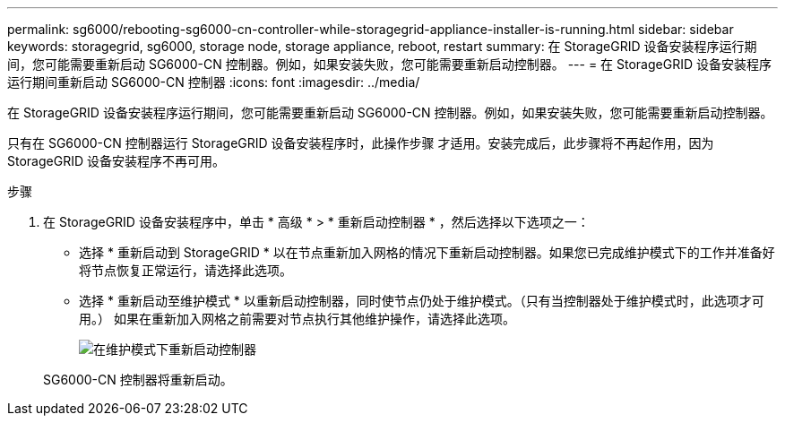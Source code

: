 ---
permalink: sg6000/rebooting-sg6000-cn-controller-while-storagegrid-appliance-installer-is-running.html 
sidebar: sidebar 
keywords: storagegrid, sg6000, storage node, storage appliance, reboot, restart 
summary: 在 StorageGRID 设备安装程序运行期间，您可能需要重新启动 SG6000-CN 控制器。例如，如果安装失败，您可能需要重新启动控制器。 
---
= 在 StorageGRID 设备安装程序运行期间重新启动 SG6000-CN 控制器
:icons: font
:imagesdir: ../media/


[role="lead"]
在 StorageGRID 设备安装程序运行期间，您可能需要重新启动 SG6000-CN 控制器。例如，如果安装失败，您可能需要重新启动控制器。

只有在 SG6000-CN 控制器运行 StorageGRID 设备安装程序时，此操作步骤 才适用。安装完成后，此步骤将不再起作用，因为 StorageGRID 设备安装程序不再可用。

.步骤
. 在 StorageGRID 设备安装程序中，单击 * 高级 * > * 重新启动控制器 * ，然后选择以下选项之一：
+
** 选择 * 重新启动到 StorageGRID * 以在节点重新加入网格的情况下重新启动控制器。如果您已完成维护模式下的工作并准备好将节点恢复正常运行，请选择此选项。
** 选择 * 重新启动至维护模式 * 以重新启动控制器，同时使节点仍处于维护模式。（只有当控制器处于维护模式时，此选项才可用。） 如果在重新加入网格之前需要对节点执行其他维护操作，请选择此选项。
+
image::../media/reboot_controller_from_maintenance_mode.png[在维护模式下重新启动控制器]

+
SG6000-CN 控制器将重新启动。




